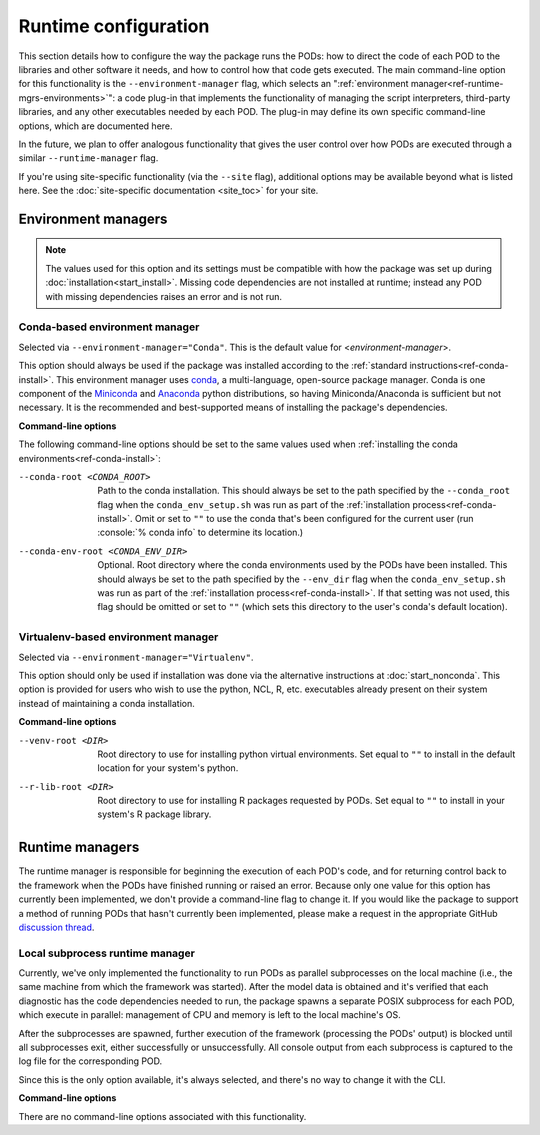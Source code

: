 .. role:: console(code)
   :language: console
   :class: highlight

Runtime configuration
=====================

This section details how to configure the way the package runs the PODs: how to direct the code of each POD to the libraries and other software it needs, and how to control how that code gets executed. The main command-line option for this functionality is the ``--environment-manager`` flag, which selects an ":ref:`environment manager<ref-runtime-mgrs-environments>`": a code plug-in that implements the functionality of managing the script interpreters, third-party libraries, and any other executables needed by each POD. The plug-in may define its own specific command-line options, which are documented here. 

In the future, we plan to offer analogous functionality that gives the user control over how PODs are executed through a similar ``--runtime-manager`` flag.

If you're using site-specific functionality (via the ``--site`` flag), additional options may be available beyond what is listed here. See the :doc:`site-specific documentation <site_toc>` for your site.

.. _ref-runtime-mgrs-environments:

Environment managers
--------------------

.. note::
   The values used for this option and its settings must be compatible with how the package was set up during :doc:`installation<start_install>`. Missing code dependencies are not installed at runtime; instead any POD with missing dependencies raises an error and is not run.

Conda-based environment manager
+++++++++++++++++++++++++++++++

Selected via ``--environment-manager="Conda"``. This is the default value for <*environment-manager*>.

This option should always be used if the package was installed according to the :ref:`standard instructions<ref-conda-install>`. This environment manager uses `conda <https://docs.conda.io/en/latest/>`__, a multi-language, open-source package manager. Conda is one component of the `Miniconda <https://docs.conda.io/en/latest/miniconda.html>`__ and `Anaconda <https://www.anaconda.com/>`__ python distributions, so having Miniconda/Anaconda is sufficient but not necessary. It is the recommended and best-supported means of installing the package's dependencies.

**Command-line options**

The following command-line options should be set to the same values used when :ref:`installing the conda environments<ref-conda-install>`:

--conda-root <CONDA_ROOT>    Path to the conda installation. This should always be set to the path specified by the ``--conda_root`` flag when the ``conda_env_setup.sh`` was run as part of the :ref:`installation process<ref-conda-install>`. Omit or set to ``""`` to use the conda that's been configured for the current user (run :console:`% conda info` to determine its location.)
--conda-env-root <CONDA_ENV_DIR>    Optional. Root directory where the conda environments used by the PODs have been installed. This should always be set to the path specified by the ``--env_dir`` flag when the ``conda_env_setup.sh`` was run as part of the :ref:`installation process<ref-conda-install>`. If that setting was not used, this flag should be omitted or set to ``""`` (which sets this directory to the user's conda's default location).

Virtualenv-based environment manager
++++++++++++++++++++++++++++++++++++

Selected via ``--environment-manager="Virtualenv"``.

This option should only be used if installation was done via the alternative instructions at :doc:`start_nonconda`. This option is provided for users who wish to use the python, NCL, R, etc. executables already present on their system instead of maintaining a conda installation. 

**Command-line options**

--venv-root <DIR>   Root directory to use for installing python virtual environments. Set equal to ``""`` to install in the default location for your system's python.
--r-lib-root <DIR>    Root directory to use for installing R packages requested by PODs. Set equal to ``""`` to install in your system's R package library.

.. _ref-runtime-mgrs-runtimes:

Runtime managers
----------------

The runtime manager is responsible for beginning the execution of each POD's code, and for returning control back to the framework when the PODs have finished running or raised an error. Because only one value for this option has currently been implemented, we don't provide a command-line flag to change it. If you would like the package to support a method of running PODs that hasn't currently been implemented, please make a request in the appropriate GitHub `discussion thread <https://github.com/NOAA-GFDL/MDTF-diagnostics/discussions/176>`__.

Local subprocess runtime manager
++++++++++++++++++++++++++++++++

Currently, we've only implemented the functionality to run PODs as parallel subprocesses on the local machine (i.e., the same machine from which the framework was started). After the model data is obtained and it's verified that each diagnostic has the code dependencies needed to run, the package spawns a separate POSIX subprocess for each POD, which execute in parallel: management of CPU and memory is left to the local machine's OS.

After the subprocesses are spawned, further execution of the framework (processing the PODs' output) is blocked until all subprocesses exit, either successfully or unsuccessfully. All console output from each subprocess is captured to the log file for the corresponding POD.

Since this is the only option available, it's always selected, and there's no way to change it with the CLI.

**Command-line options**

There are no command-line options associated with this functionality.
